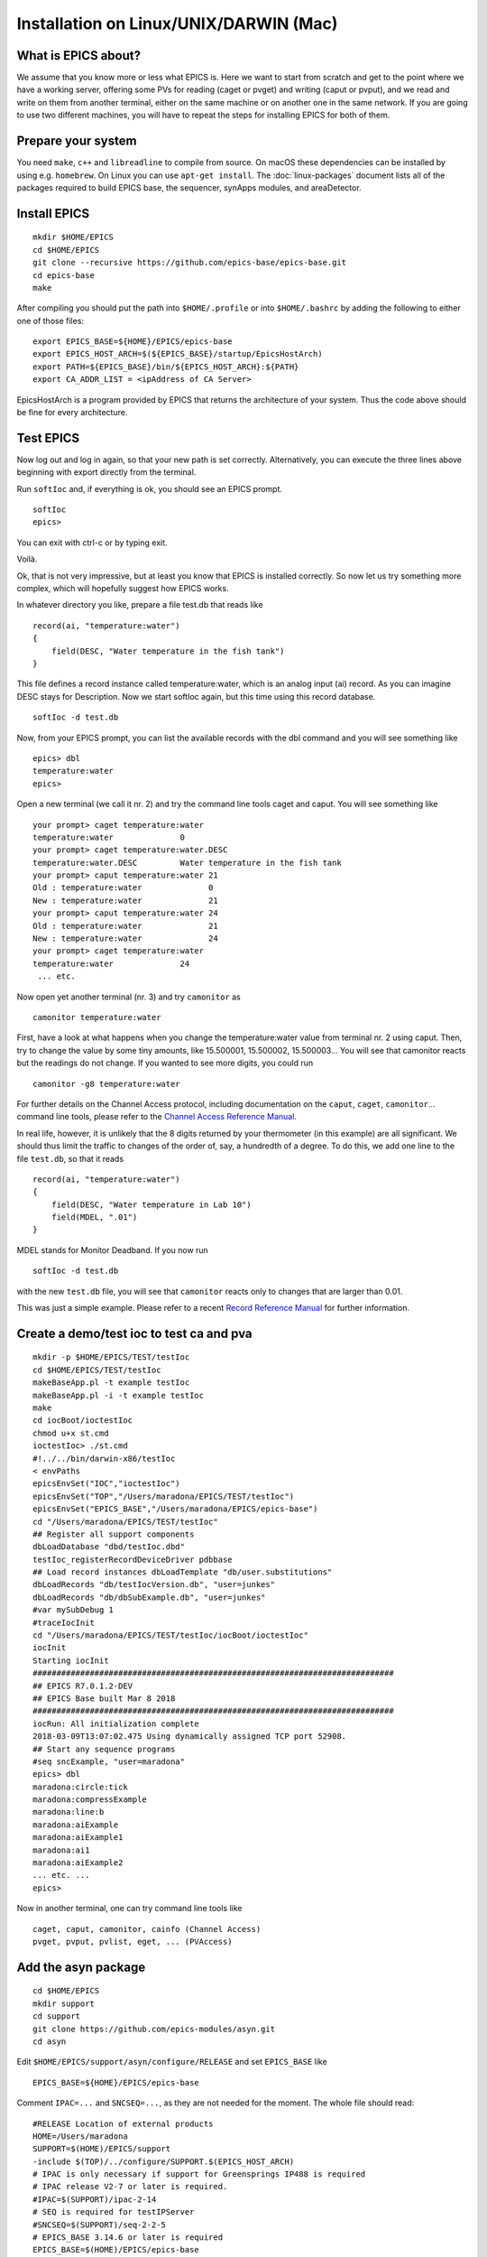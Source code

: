Installation on Linux/UNIX/DARWIN (Mac)
=======================================

What is EPICS about?
-----------------------------------
We assume that you know more or less what EPICS is. Here we want to start
from scratch and get to the point where we have a working server, offering some
PVs for reading (caget or pvget) and writing
(caput or pvput), and we read and write on them from
another terminal, either on the same machine or on another one in the same
network. If you are going to use two different machines, you will have to
repeat the steps for installing EPICS for both of them.

Prepare your system
-------------------

You need ``make``, ``c++`` and ``libreadline`` to compile from source. On macOS these
dependencies can be installed by using e.g. ``homebrew``. On Linux you
can use ``apt-get install``.  The :doc:`linux-packages` document lists all 
of the packages required to build EPICS base, the sequencer, synApps modules, and areaDetector.

Install EPICS
-------------

::

    mkdir $HOME/EPICS
    cd $HOME/EPICS
    git clone --recursive https://github.com/epics-base/epics-base.git
    cd epics-base
    make

After compiling you should put the path into ``$HOME/.profile`` or into ``$HOME/.bashrc`` 
by adding the following to either one of those files:

::

    export EPICS_BASE=${HOME}/EPICS/epics-base
    export EPICS_HOST_ARCH=$(${EPICS_BASE}/startup/EpicsHostArch)
    export PATH=${EPICS_BASE}/bin/${EPICS_HOST_ARCH}:${PATH}
    export CA_ADDR_LIST = <ipAddress of CA Server>

EpicsHostArch is a program provided by EPICS that returns the architecture 
of your system. 
Thus the code above should be fine for every architecture.

Test EPICS
----------
Now log out and log in again, so that your new path is set correctly.
Alternatively, you can execute the three lines above beginning with export 
directly from the terminal.

Run ``softIoc`` and, if everything is ok, you should see an EPICS prompt.

::

    softIoc
    epics>

You can exit with ctrl-c or by typing exit.

Voilà.

Ok, that is not very impressive, but at least you know that EPICS is
installed correctly. So now let us try something more complex, which will
hopefully suggest how EPICS works.

In whatever directory you like, prepare a file test.db that
reads like

::

    record(ai, "temperature:water")
    {
        field(DESC, "Water temperature in the fish tank")
    }

This file defines a record instance called temperature:water, which
is an analog input (ai) record. As you can imagine DESC stays for
Description. Now we start softIoc again, but this time using this
record database.

::

    softIoc -d test.db

Now, from your EPICS prompt, you can list the available records with the
dbl command and you will see something like

::

    epics> dbl
    temperature:water
    epics>

Open a new terminal (we call it nr. 2) and try the command line tools
caget and caput. You will see something like
::

    your prompt> caget temperature:water
    temperature:water              0
    your prompt> caget temperature:water.DESC
    temperature:water.DESC         Water temperature in the fish tank
    your prompt> caput temperature:water 21
    Old : temperature:water              0
    New : temperature:water              21
    your prompt> caput temperature:water 24
    Old : temperature:water              21
    New : temperature:water              24
    your prompt> caget temperature:water 
    temperature:water              24
     ... etc.

Now open yet another terminal (nr. 3) and try ``camonitor`` as

::

    camonitor temperature:water

First, have a look at what happens when you change the temperature:water
value from terminal nr. 2 using caput. Then, try to change the
value by some tiny amounts, like 15.500001, 15.500002, 15.500003… You will
see that camonitor reacts but the readings do not change. If you
wanted to see more digits, you could run

::

    camonitor -g8 temperature:water

For further details on the Channel Access protocol, including documentation
on the ``caput``, ``caget``, ``camonitor``... command line tools, please refer to the
`Channel Access Reference Manual <https://epics.anl.gov/base/R3-15/7-docs/CAref.html#CommandTools>`_.

In real life, however, it is unlikely that the 8 digits returned by your
thermometer (in this example) are all significant. We should thus limit the
traffic to changes of the order of, say, a hundredth of a degree. To do this,
we add one line to the file ``test.db``, so that it reads

::

    record(ai, "temperature:water")
    {
        field(DESC, "Water temperature in Lab 10")
        field(MDEL, ".01")
    }

MDEL stands for Monitor Deadband. If you now run

::

    softIoc -d test.db

with the new ``test.db`` file, you will see that
``camonitor`` reacts only to changes that are larger than 0.01.

This was just a simple example. Please refer to a recent
`Record Reference Manual <https://epics.anl.gov/base/R3-15/7-docs/RecordReference.html>`_
for further information.

Create a demo/test ioc to test ca and pva
-----------------------------------------

::

    mkdir -p $HOME/EPICS/TEST/testIoc
    cd $HOME/EPICS/TEST/testIoc
    makeBaseApp.pl -t example testIoc
    makeBaseApp.pl -i -t example testIoc
    make
    cd iocBoot/ioctestIoc
    chmod u+x st.cmd
    ioctestIoc> ./st.cmd
    #!../../bin/darwin-x86/testIoc
    < envPaths 
    epicsEnvSet("IOC","ioctestIoc") 
    epicsEnvSet("TOP","/Users/maradona/EPICS/TEST/testIoc") 
    epicsEnvSet("EPICS_BASE","/Users/maradona/EPICS/epics-base") 
    cd "/Users/maradona/EPICS/TEST/testIoc" 
    ## Register all support components 
    dbLoadDatabase "dbd/testIoc.dbd" 
    testIoc_registerRecordDeviceDriver pdbbase 
    ## Load record instances dbLoadTemplate "db/user.substitutions" 
    dbLoadRecords "db/testIocVersion.db", "user=junkes" 
    dbLoadRecords "db/dbSubExample.db", "user=junkes" 
    #var mySubDebug 1 
    #traceIocInit 
    cd "/Users/maradona/EPICS/TEST/testIoc/iocBoot/ioctestIoc" 
    iocInit 
    Starting iocInit 
    ############################################################################ 
    ## EPICS R7.0.1.2-DEV 
    ## EPICS Base built Mar 8 2018 
    ############################################################################ 
    iocRun: All initialization complete 
    2018-03-09T13:07:02.475 Using dynamically assigned TCP port 52908. 
    ## Start any sequence programs 
    #seq sncExample, "user=maradona"
    epics> dbl
    maradona:circle:tick
    maradona:compressExample
    maradona:line:b
    maradona:aiExample
    maradona:aiExample1
    maradona:ai1
    maradona:aiExample2
    ... etc. ...
    epics>

Now in another terminal, one can try command line tools like

::

    caget, caput, camonitor, cainfo (Channel Access)
    pvget, pvput, pvlist, eget, ... (PVAccess)

Add the asyn package
--------------------
::

    cd $HOME/EPICS
    mkdir support
    cd support
    git clone https://github.com/epics-modules/asyn.git
    cd asyn

Edit ``$HOME/EPICS/support/asyn/configure/RELEASE`` and set
``EPICS_BASE`` like

::

    EPICS_BASE=${HOME}/EPICS/epics-base

Comment ``IPAC=...`` and ``SNCSEQ=...``, as they are not
needed for the moment. The whole file should read:

::

    #RELEASE Location of external products
    HOME=/Users/maradona
    SUPPORT=$(HOME)/EPICS/support
    -include $(TOP)/../configure/SUPPORT.$(EPICS_HOST_ARCH)
    # IPAC is only necessary if support for Greensprings IP488 is required
    # IPAC release V2-7 or later is required.
    #IPAC=$(SUPPORT)/ipac-2-14
    # SEQ is required for testIPServer
    #SNCSEQ=$(SUPPORT)/seq-2-2-5
    # EPICS_BASE 3.14.6 or later is required
    EPICS_BASE=$(HOME)/EPICS/epics-base
    -include $(TOP)/../configure/EPICS_BASE.$(EPICS_HOST_ARCH)

Now, run
::

    make

Install StreamDevice (by Dirk Zimoch, PSI)
------------------------------------------
::

    cd $HOME/EPICS/support
    git clone https://github.com/paulscherrerinstitute/StreamDevice.git
    cd StreamDevice/
    rm GNUmakefile

Edit ``$HOME/EPICS/support/StreamDevice/configure/RELEASE`` to specify the install location of EPICS base and of additional software modules, for example:
::

    EPICS_BASE=${HOME}/EPICS/epics-base
    SUPPORT=${HOME}/EPICS/support
    ASYN=$(SUPPORT)/asyn

Remember that ``$(NAME)`` works if it is defined within the same
file, but ``${NAME}`` with curly brackets must be used if a shell
variable is meant. It is possible that the compiler does not like some of the
substitutions. In that case, replace the ``${NAME}`` variables with
full paths, like ``/Users/maradona/EPICS...``.

The sCalcout record is part of synApps. If streamDevice should be built with support for this record, you have to install at least the calc module from SynApps first. For now let's just comment out that line with ``#`` for it to be ignored.

::
    #CALC=${HOME}/EPICS/support/synApps/calc

If you want to enable regular expression matching, you need the PCRE package. For most Linux systems, it is already installed. In that case tell StreamDevice the locations of the PCRE header file and library. However, the pre-installed package can only by used for the host architecture. Thus, add them not to RELEASE but to RELEASE.Common.linux-x86 (if linux-x86 is your EPICS_HOST_ARCH). Be aware that different Linux distributions may locate the files in different directories.
::

    PCRE_INCLUDE=/usr/include/pcre
    PCRE_LIB=/usr/lib

For 64 bit installations, the path to the library may be different:
::

    PCRE_INCLUDE=/usr/include/pcre
    PCRE_LIB=/usr/lib64

Again, if you're not interested in support for reular expression matching at this time then you can comment out any lines referring to PCRE in the ``configure/RELEASE`` file using a ``#``. It can always be added later. 

Finally run ``make`` (we are in the directory ``...EPICS/support/StreamDevice``)
